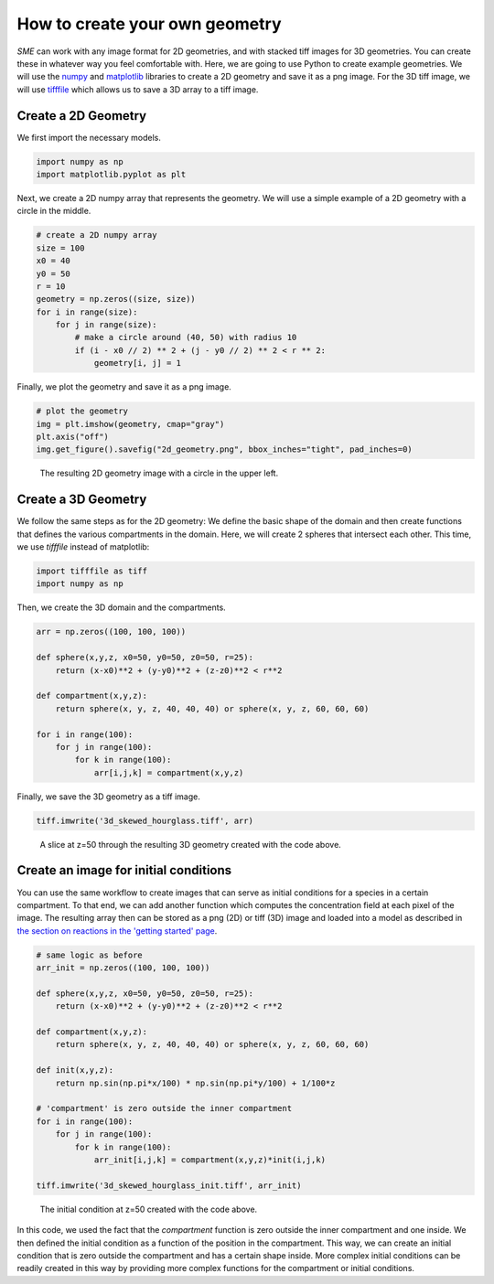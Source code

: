 How to create your own geometry
===============================
*SME* can work with any image format for 2D geometries, and with stacked tiff images for 3D geometries. You can create these in whatever way you feel comfortable with. Here, we are going to use Python to create example geometries. We will use the `numpy <https://numpy.org/>`_ and `matplotlib <https://matplotlib.org/>`_ libraries to create a 2D geometry and save it as a png image. For the 3D tiff image, we will use
`tifffile <https://pypi.org/project/tifffile/>`_ which allows us to save a 3D array to a tiff image.

Create a 2D Geometry
--------------------
We first import the necessary models.

.. code-block:: python

    import numpy as np
    import matplotlib.pyplot as plt

Next, we create a 2D numpy array that represents the geometry. We will use a simple example of a 2D geometry with a circle in the middle.

.. code-block:: python

    # create a 2D numpy array
    size = 100
    x0 = 40
    y0 = 50
    r = 10
    geometry = np.zeros((size, size))
    for i in range(size):
        for j in range(size):
            # make a circle around (40, 50) with radius 10
            if (i - x0 // 2) ** 2 + (j - y0 // 2) ** 2 < r ** 2:
                geometry[i, j] = 1

Finally, we plot the geometry and save it as a png image.

.. code-block:: python

    # plot the geometry
    img = plt.imshow(geometry, cmap="gray")
    plt.axis("off")
    img.get_figure().savefig("2d_geometry.png", bbox_inches="tight", pad_inches=0)

.. figure::
    img/2d_circle.png
    :alt: 2D geometry image

    The resulting 2D geometry image with a circle in the upper left.

Create a 3D Geometry
--------------------
We follow the same steps as for the 2D geometry: We define the basic shape of the domain and then create functions that defines the various compartments in the domain. Here, we will create 2 spheres that intersect each other.
This time, we use `tifffile` instead of matplotlib:

.. code-block:: python

    import tifffile as tiff
    import numpy as np

Then, we create the 3D domain and the compartments.

.. code-block:: python

    arr = np.zeros((100, 100, 100))

    def sphere(x,y,z, x0=50, y0=50, z0=50, r=25):
        return (x-x0)**2 + (y-y0)**2 + (z-z0)**2 < r**2

    def compartment(x,y,z):
        return sphere(x, y, z, 40, 40, 40) or sphere(x, y, z, 60, 60, 60)

    for i in range(100):
        for j in range(100):
            for k in range(100):
                arr[i,j,k] = compartment(x,y,z)

Finally, we save the 3D geometry as a tiff image.

.. code-block:: python

    tiff.imwrite('3d_skewed_hourglass.tiff', arr)

.. figure::
    img/slice_50.png
    :alt: 3D geometry image

    A slice at z=50 through the resulting 3D geometry created with the code above.

Create an image for initial conditions
---------------------------------------
You can use the same workflow to create images that can serve as initial conditions for a species in a certain compartment. To that end, we can add another function which computes the concentration field at each pixel of the image. The resulting array then can be stored as a png (2D) or tiff (3D) image and loaded into a model as described in `the section on reactions in the 'getting started' page <../quickstart/reactions.html>`_.

.. code-block:: python

    # same logic as before
    arr_init = np.zeros((100, 100, 100))

    def sphere(x,y,z, x0=50, y0=50, z0=50, r=25):
        return (x-x0)**2 + (y-y0)**2 + (z-z0)**2 < r**2

    def compartment(x,y,z):
        return sphere(x, y, z, 40, 40, 40) or sphere(x, y, z, 60, 60, 60)

    def init(x,y,z):
        return np.sin(np.pi*x/100) * np.sin(np.pi*y/100) + 1/100*z

    # 'compartment' is zero outside the inner compartment
    for i in range(100):
        for j in range(100):
            for k in range(100):
                arr_init[i,j,k] = compartment(x,y,z)*init(i,j,k)

    tiff.imwrite('3d_skewed_hourglass_init.tiff', arr_init)

.. figure::
    img/init_slice_50.png
    :alt: 3D initial condition image

    The initial condition at z=50 created with the code above.


In this code, we used the fact that the `compartment` function is zero outside the inner compartment and one inside. We then defined the initial condition as a function of the position in the compartment. This way, we can create an initial condition that is zero outside the compartment and has a certain shape inside.
More complex initial conditions can be readily created in this way by providing more complex functions for the compartment or initial conditions.
